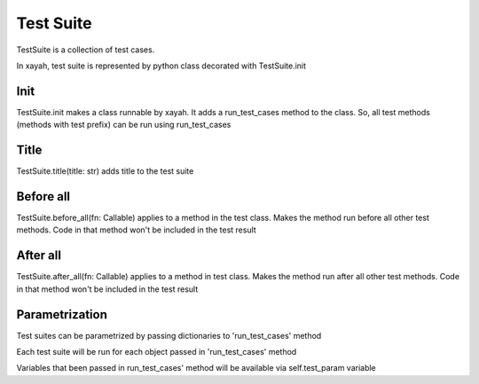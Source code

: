 Test Suite
************************

TestSuite is a collection of test cases.

In xayah, test suite is represented by python class
decorated with TestSuite.init

.. code-block::
    :caption: example of test suite

    from xayah import TestSuite


    @TestSuite.init
    class TestAdd:
        def test_add(self):
            assert 1 + 2 == 3


Init
--------------

TestSuite.init makes a class runnable by xayah. It adds a
run_test_cases method to the class. So,
all test methods (methods with test prefix)
can be run using run_test_cases

.. code-block::
    :caption: all test methods will be executed

        TestAdd.run_test_cases()


Title
--------------

TestSuite.title(title: str) adds title to the test suite

.. code-block::
    :caption: title 'Add method' will be added to the test suite

        from xayah import TestSuite


        @TestSuite.init
        @TestSuite.title('Add method')
        class TestAdd:
            def test_add(self):
                assert 1 + 2 == 3


Before all
--------------

TestSuite.before_all(fn: Callable)
applies to a method in the test class. Makes the method
run before all other test methods. Code in that method
won't be included in the test result

.. code-block::
    :caption: method 'before' will be executed before all test methods

        from xayah import TestSuite


        @TestSuite.init
        class TestAdd:
            @TestSuite.before_all
            def before():
                # some code that need to run before tests
            def test_add(self):
                assert 1 + 2 == 3


After all
--------------

TestSuite.after_all(fn: Callable)
applies to a method in test class. Makes the method
run after all other test methods. Code in that method
won't be included in the test result

.. code-block::
    :caption: method 'clean' will be executed after all test methods

        from xayah import TestSuite


        @TestSuite.init
        class TestAdd:
            @TestSuite.after_all
            def clean():
                # some code that need to run after tests
            def test_add(self):
                assert 1 + 2 == 3


Parametrization
--------------
Test suites can be parametrized by passing dictionaries
to 'run_test_cases' method

Each test suite will be run for each object
passed in 'run_test_cases' method

Variables that been passed
in run_test_cases' method will be
available via self.test_param variable


.. code-block::
    :caption: variable limit will be passed to test cases in
    TestLimit class and will be available through self.test_param

    from xayah import TestSuite

    def add_limit(limit):
        if limit >= 0:
            return True
        return False


    @TestSuite.init
    class TestLimit:
    def test_limit(self):
        limit = self.test_param.get('limit')
        assert bool(add_limit(limit)) == True

    CheckTestCase.run_test_cases({'limit': 50, 'name': 'limit50'}, {'limit': 60, 'name': 'limit60'})
